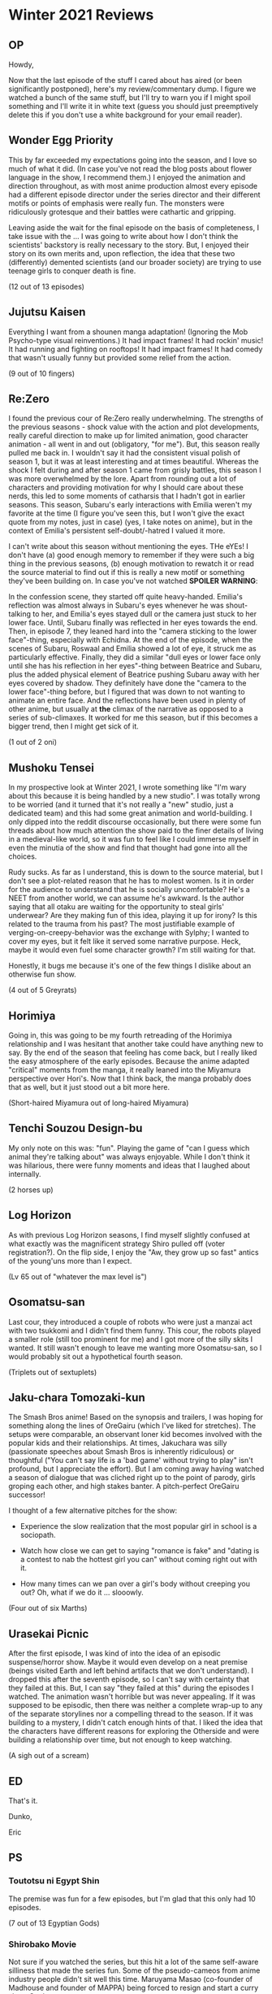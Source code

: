 * Winter 2021 Reviews
** OP
Howdy,

Now that the last episode of the stuff I cared about has aired (or been significantly postponed), here's my review/commentary dump. I figure we watched a bunch of the same stuff, but I'll try to warn you if I might spoil something and I'll write it in white text (guess you should just preemptively delete this if you don't use a white background for your email reader).

** Wonder Egg Priority
This by far exceeded my expectations going into the season, and I love so much of what it did. (In case you've not read the blog posts about flower language in the show, I recommend them.) I enjoyed the animation and direction throughout, as with most anime production almost every episode had a different episode director under the series director and their different motifs or points of emphasis were really fun. The monsters were ridiculously grotesque and their battles were cathartic and gripping.

Leaving aside the wait for the final episode on the basis of completeness, I take issue with the ... I was going to write about how I don't think the scientists' backstory is really necessary to the story. But, I enjoyed their story on its own merits and, upon reflection, the idea that these two (differently) demented scientists (and our broader society) are trying to use teenage girls to conquer death is fine.

(12 out of 13 episodes)

** Jujutsu Kaisen
Everything I want from a shounen manga adaptation! (Ignoring the Mob Psycho-type visual reinventions.) It had impact frames! It had rockin' music! It had running and fighting on rooftops! It had impact frames! It had comedy that wasn't usually funny but provided some relief from the action.

(9 out of 10 fingers)

** Re:Zero
I found the previous cour of Re:Zero really underwhelming. The strengths of the previous seasons - shock value with the action and plot developments, really careful direction to make up for limited animation, good character animation - all went in and out (obligatory, "for me"). But, this season really pulled me back in. I wouldn't say it had the consistent visual polish of season 1, but it was at least interesting and at times beautiful. Whereas the shock I felt during and after season 1 came from grisly battles, this season I was more overwhelmed by the lore. Apart from rounding out a lot of characters and providing motivation for why I should care about these nerds, this led to some moments of catharsis that I hadn't got in earlier seasons. This season, Subaru's early interactions with Emilia weren't my favorite at the time (I figure you've seen this, but I won't give the exact quote from my notes, just in case) (yes, I take notes on anime), but in the context of Emilia's persistent self-doubt/-hatred I valued it more.

I can't write about this season without mentioning the eyes. THe eYEs! I don't have (a) good enough memory to remember if they were such a big thing in the previous seasons, (b) enough motivation to rewatch it or read the source material to find out if this is really a new motif or something they've been building on. In case you've not watched *SPOILER WARNING*:

In the confession scene, they started off quite heavy-handed. Emilia's reflection was almost always in Subaru's eyes whenever he was shout-talking to her, and Emilia's eyes stayed dull or the camera just stuck to her lower face. Until, Subaru finally was reflected in her eyes towards the end. Then, in episode 7, they leaned hard into the "camera sticking to the lower face"-thing, especially with Echidna. At the end of the episode, when the scenes of Subaru, Roswaal and Emilia showed a lot of eye, it struck me as particularly effective. Finally, they did a similar "dull eyes or lower face only until she has his reflection in her eyes"-thing between Beatrice and Subaru, plus the added physical element of Beatrice pushing Subaru away with her eyes covered by shadow. They definitely have done the "camera to the lower face"-thing before, but I figured that was down to not wanting to animate an entire face. And the reflections have been used in plenty of other anime, but usually at *the* climax of the narrative as opposed to a series of sub-climaxes. It worked for me this season, but if this becomes a bigger trend, then I might get sick of it.

(1 out of 2 oni)

** Mushoku Tensei
In my prospective look at Winter 2021, I wrote something like "I'm wary about this because it is being handled by a new studio". I was totally wrong to be worried (and it turned that it's not really a "new" studio, just a dedicated team) and this had some great animation and world-building. I only dipped into the reddit discourse occasionally, but there were some fun threads about how much attention the show paid to the finer details of living in a medieval-like world, so it was fun to feel like I could immerse myself in even the minutia of the show and find that thought had gone into all the choices.

Rudy sucks. As far as I understand, this is down to the source material, but I don't see a plot-related reason that he has to molest women. Is it in order for the audience to understand that he is socially uncomfortable? He's a NEET from another world, we can assume he's awkward. Is the author saying that all otaku are waiting for the opportunity to steal girls' underwear? Are they making fun of this idea, playing it up for irony? Is this related to the trauma from his past? The most justifiable example of verging-on-creepy-behavior was the exchange with Sylphy; I wanted to cover my eyes, but it felt like it served some narrative purpose. Heck, maybe it would even fuel some character growth? I'm still waiting for that.

Honestly, it bugs me because it's one of the few things I dislike about an otherwise fun show.

(4 out of 5 Greyrats)

** Horimiya
Going in, this was going to be my fourth retreading of the Horimiya relationship and I was hesitant that another take could have anything new to say. By the end of the season that feeling has come back, but I really liked the easy atmosphere of the early episodes. Because the anime adapted "critical" moments from the manga, it really leaned into the Miyamura perspective over Hori's. Now that I think back, the manga probably does that as well, but it just stood out a bit more here.

(Short-haired Miyamura out of long-haired Miyamura)

** Tenchi Souzou Design-bu
My only note on this was: "fun". Playing the game of "can I guess which animal they're talking about" was always enjoyable. While I don't think it was hilarious, there were funny moments and ideas that I laughed about internally.

(2 horses up)

** Log Horizon
As with previous Log Horizon seasons, I find myself slightly confused at what exactly was the magnificent strategy Shiro pulled off (voter registration?). On the flip side, I enjoy the "Aw, they grow up so fast" antics of the young'uns more than I expect.

(Lv 65 out of "whatever the max level is")

** Osomatsu-san
Last cour, they introduced a couple of robots who were just a manzai act with two tsukkomi and I didn't find them funny. This cour, the robots played a smaller role (still too prominent for me) and I got more of the silly skits I wanted. It still wasn't enough to leave me wanting more Osomatsu-san, so I would probably sit out a hypothetical fourth season.

(Triplets out of sextuplets)

** Jaku-chara Tomozaki-kun
The Smash Bros anime! Based on the synopsis and trailers, I was hoping for something along the lines of OreGairu (which I've liked for stretches). The setups were comparable, an observant loner kid becomes involved with the popular kids and their relationships. At times, Jakuchara was silly (passionate speeches about Smash Bros is inherently ridiculous) or thoughtful ("You can't say life is a 'bad game' without trying to play" isn't profound, but I appreciate the effort). But I am coming away having watched a season of dialogue that was cliched right up to the point of parody, girls groping each other, and high stakes banter. A pitch-perfect OreGairu successor!

I thought of a few alternative pitches for the show:

- Experience the slow realization that the most popular girl in school is a sociopath.

- Watch how close we can get to saying "romance is fake" and "dating is a contest to nab the hottest girl you can" without coming right out with it.

- How many times can we pan over a girl's body without creeping you out? Oh, what if we do it ... slooowly.

(Four out of six Marths)

** Urasekai Picnic
After the first episode, I was kind of into the idea of an episodic suspense/horror show. Maybe it would even develop on a neat premise (beings visited Earth and left behind artifacts that we don't understand). I dropped this after the seventh episode, so I can't say with certainty that they failed at this. But, I can say "they failed at this" during the episodes I watched. The animation wasn't horrible but was never appealing. If it was supposed to be episodic, then there was neither a complete wrap-up to any of the separate storylines nor a compelling thread to the season. If it was building to a mystery, I didn't catch enough hints of that. I liked the idea that the characters have different reasons for exploring the Otherside and were building a relationship over time, but not enough to keep watching.

(A sigh out of a scream)

** ED

That's it.

Dunko,

Eric

** PS
*** Toutotsu ni Egypt Shin
The premise was fun for a few episodes, but I'm glad that this only had 10 episodes.

(7 out of 13 Egyptian Gods)

*** Shirobako Movie
Not sure if you watched the series, but this hit a lot of the same self-aware silliness that made the series fun. Some of the pseudo-cameos from anime industry people didn't sit well this time. Maruyama Masao (co-founder of Madhouse and founder of MAPPA) being forced to resign and start a curry shop. Ouch.

(2 out of 3 Aerial Girls Squads)
